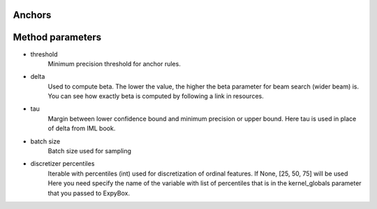 Anchors
===================================

.. automethod:: expybox.ExpyBox.anchors

Method parameters
===================================

* threshold
    Minimum precision threshold for anchor rules.

* delta
    Used to compute beta.
    The lower the value, the higher the beta parameter for beam search (wider beam) is.
    You can see how exactly beta is computed by following a link in resources.

* tau
    Margin between lower confidence bound and minimum precision or upper bound.
    Here tau is used in place of delta from IML book.

* batch size
    Batch size used for sampling

* discretizer percentiles
    Iterable with percentiles (int) used for discretization of ordinal features.
    If None, [25, 50, 75] will be used
    Here you need specify the name of the variable with list of percentiles
    that is in the kernel_globals parameter that you passed to ExpyBox.

